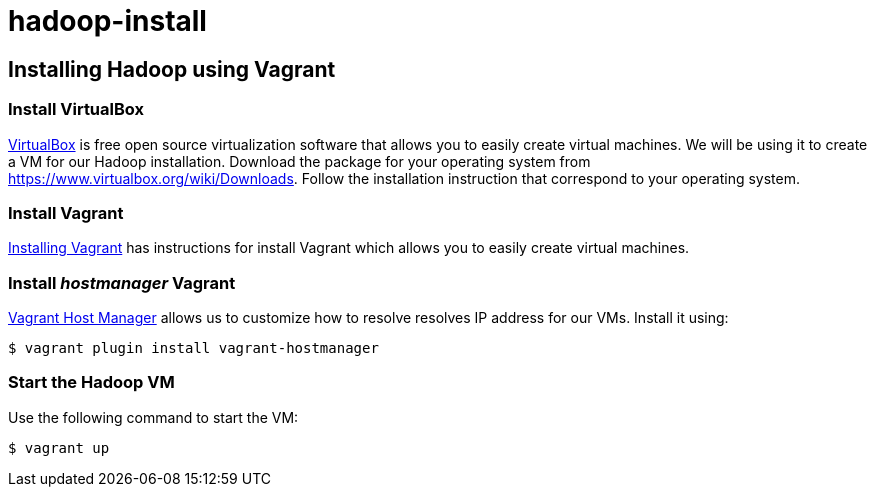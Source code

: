 hadoop-install
==============

Installing Hadoop using Vagrant
-------------------------------

=== Install VirtualBox 

link:https://www.virtualbox.org/[VirtualBox] is free open source virtualization software that allows you to easily create virtual machines. We will be using it to create a VM for our Hadoop installation. Download the package for your operating system from link:https://www.virtualbox.org/wiki/Downloads[https://www.virtualbox.org/wiki/Downloads]. Follow the installation instruction that correspond to your operating system.

=== Install Vagrant

link:http://docs.vagrantup.com/v2/installation/[Installing Vagrant] has instructions for install Vagrant which allows you to easily create virtual machines.

=== Install 'hostmanager' Vagrant 

link:https://github.com/smdahlen/vagrant-hostmanager[Vagrant Host Manager] allows us to customize how to resolve  resolves IP address for our VMs. Install it using:

----
$ vagrant plugin install vagrant-hostmanager
----

=== Start the Hadoop VM

Use the following command to start the VM:

----
$ vagrant up
----
